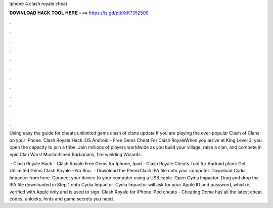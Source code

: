 Iphone 4 clash royale cheat



𝐃𝐎𝐖𝐍𝐋𝐎𝐀𝐃 𝐇𝐀𝐂𝐊 𝐓𝐎𝐎𝐋 𝐇𝐄𝐑𝐄 ===> https://is.gd/ptkXrK?352509



.



.



.



.



.



.



.



.



.



.



.



.

Using easy the guide for cheats unlimited gems clash of clans update If you are playing the ever-popular Clash of Clans on your iPhone. Clash Royale Hack iOS Android - Free Gems Cheat For Clash RoyaleWhen you arrive at King Level 3, you open the capacity to join a tribe. Join millions of players worldwide as you build your village, raise a clan, and compete in epic Clan Wars! Mustachioed Barbarians, fire wielding Wizards.

 · Clash Royale Hack - Clash Royale Free Gems for Iphone, Ipad - Clash Royale Cheats Tool for Android ption: Get Unlimited Gems Clash Royale.- No Roo.  · Download the PlenixClash IPA file onto your computer. Download Cydia Impactor from here. Connect your device to your computer using a USB cable. Open Cydia Impactor. Drag and drop the IPA file downloaded in Step 1 onto Cydia Impactor. Cydia Impactor will ask for your Apple ID and password, which is verified with Apple only and is used to sign. Clash Royale for iPhone iPod cheats - Cheating Dome has all the latest cheat codes, unlocks, hints and game secrets you need.
